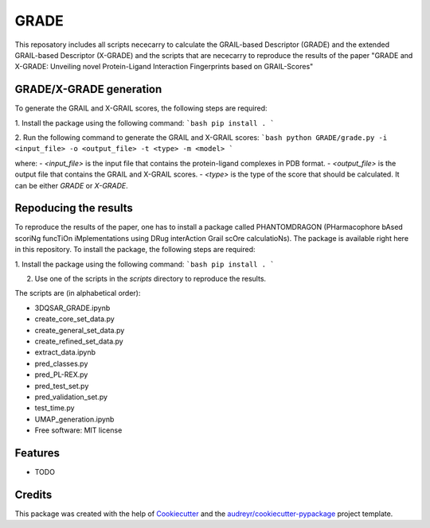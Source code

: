 =============
GRADE
=============

This reposatory includes all scripts nececarry to calculate the GRAIL-based Descriptor (GRADE) 
and the extended GRAIL-based Descriptor (X-GRADE) and the scripts that are nececarry to reproduce 
the results of the paper "GRADE and X-GRADE: Unveiling novel Protein-Ligand Interaction Fingerprints based on GRAIL-Scores"

GRADE/X-GRADE generation
-------------

To generate the GRAIL and X-GRAIL scores, the following steps are required:

1. Install the package using the following command:
```bash
pip install .
```

2. Run the following command to generate the GRAIL and X-GRAIL scores:
```bash
python GRADE/grade.py -i <input_file> -o <output_file> -t <type> -m <model>
```

where:
- `<input_file>` is the input file that contains the protein-ligand complexes in PDB format.
- `<output_file>` is the output file that contains the GRAIL and X-GRAIL scores.
- `<type>` is the type of the score that should be calculated. It can be either `GRADE` or `X-GRADE`.

Repoducing the results
-------------

To reproduce the results of the paper, one has to install a package called PHANTOMDRAGON 
(PHarmacophore bAsed scoriNg funcTiOn iMplementations using DRug interAction Grail scOre calculatioNs). 
The package is available right here in this repository. To install the package, the following steps are required:

1. Install the package using the following command:
```bash
pip install .
```


2. Use one of the scripts in the `scripts` directory to reproduce the results.

The scripts are (in alphabetical order):

* 3DQSAR_GRADE.ipynb
* create_core_set_data.py
* create_general_set_data.py
* create_refined_set_data.py
* extract_data.ipynb
* pred_classes.py
* pred_PL-REX.py
* pred_test_set.py
* pred_validation_set.py
* test_time.py
* UMAP_generation.ipynb

* Free software: MIT license


Features
--------

* TODO

Credits
-------

This package was created with the help of Cookiecutter_ and the `audreyr/cookiecutter-pypackage`_ project template.

.. _Cookiecutter: https://github.com/audreyr/cookiecutter
.. _`audreyr/cookiecutter-pypackage`: https://github.com/audreyr/cookiecutter-pypackage
